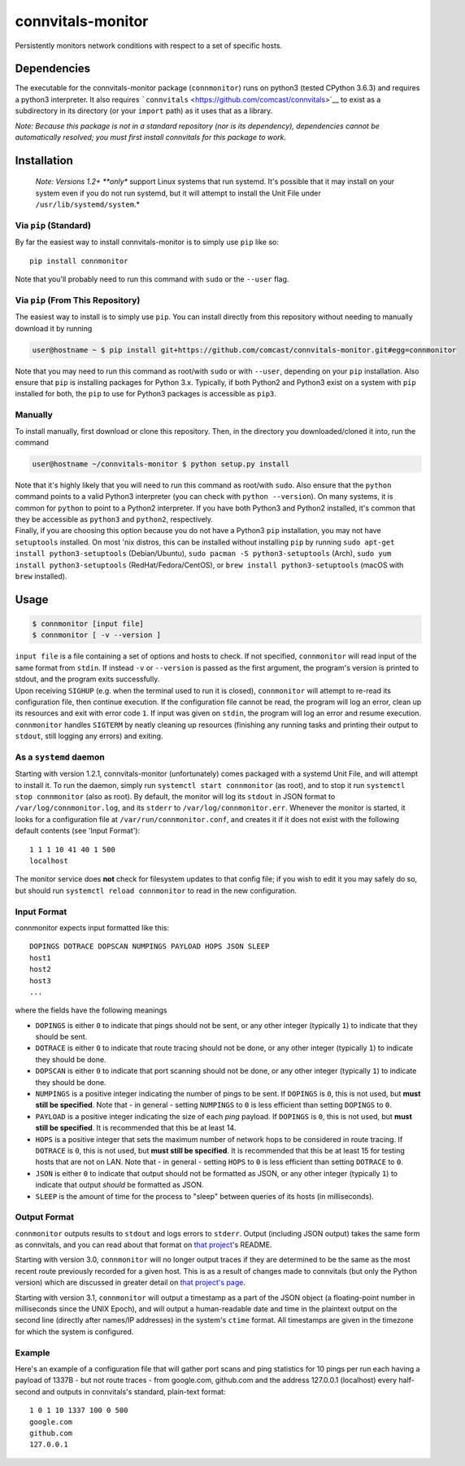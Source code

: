 connvitals-monitor
==================

|License|

Persistently monitors network conditions with respect to a set of
specific hosts.

Dependencies
------------

The executable for the connvitals-monitor package (``connmonitor``) runs
on python3 (tested CPython 3.6.3) and requires a python3 interpreter. It
also requires ```connvitals`` <https://github.com/comcast/connvitals>`__
to exist as a subdirectory in its directory (or your ``import`` path) as
it uses that as a library.

*Note: Because this package is not in a standard repository (nor is its
dependency), dependencies cannot be automatically resolved; you must
first install connvitals for this package to work.*

Installation
------------

    *Note: Versions 1.2+ **only** support Linux systems that run
    systemd. It's possible that it may install on your system even if
    you do not run systemd, but it will attempt to install the Unit File
    under ``/usr/lib/systemd/system``.*

Via ``pip`` (Standard)
~~~~~~~~~~~~~~~~~~~~~~

By far the easiest way to install connvitals-monitor is to simply use
``pip`` like so:

::

    pip install connmonitor

Note that you'll probably need to run this command with ``sudo`` or the
``--user`` flag.

Via ``pip`` (From This Repository)
~~~~~~~~~~~~~~~~~~~~~~~~~~~~~~~~~~

The easiest way to install is to simply use ``pip``. You can install
directly from this repository without needing to manually download it by
running

.. code:: bash

    user@hostname ~ $ pip install git+https://github.com/comcast/connvitals-monitor.git#egg=connmonitor

Note that you may need to run this command as root/with ``sudo`` or with
``--user``, depending on your ``pip`` installation. Also ensure that
``pip`` is installing packages for Python 3.x. Typically, if both
Python2 and Python3 exist on a system with ``pip`` installed for both,
the ``pip`` to use for Python3 packages is accessible as ``pip3``.

Manually
~~~~~~~~

To install manually, first download or clone this repository. Then, in
the directory you downloaded/cloned it into, run the command

.. code:: bash

    user@hostname ~/connvitals-monitor $ python setup.py install

| Note that it's highly likely that you will need to run this command as
  root/with ``sudo``. Also ensure that the ``python`` command points to
  a valid Python3 interpreter (you can check with ``python --version``).
  On many systems, it is common for ``python`` to point to a Python2
  interpreter. If you have both Python3 and Python2 installed, it's
  common that they be accessible as ``python3`` and ``python2``,
  respectively.
| Finally, if you are choosing this option because you do not have a
  Python3 ``pip`` installation, you may not have ``setuptools``
  installed. On most 'nix distros, this can be installed without
  installing ``pip`` by running
  ``sudo apt-get install python3-setuptools`` (Debian/Ubuntu),
  ``sudo pacman -S python3-setuptools`` (Arch),
  ``sudo yum install python3-setuptools`` (RedHat/Fedora/CentOS), or
  ``brew install python3-setuptools`` (macOS with ``brew`` installed).

Usage
-----

.. code:: bash

    $ connmonitor [input file]
    $ connmonitor [ -v --version ]

| ``input file`` is a file containing a set of options and hosts to
  check. If not specified, ``connmonitor`` will read input of the same
  format from ``stdin``. If instead ``-v`` or ``--version`` is passed as
  the first argument, the program's version is printed to stdout, and
  the program exits successfully.
| Upon receiving ``SIGHUP`` (e.g. when the terminal used to run it is
  closed), ``connmonitor`` will attempt to re-read its configuration
  file, then continue execution. If the configuration file cannot be
  read, the program will log an error, clean up its resources and exit
  with error code ``1``. If input was given on ``stdin``, the program
  will log an error and resume execution.
| ``connmonitor`` handles ``SIGTERM`` by neatly cleaning up resources
  (finishing any running tasks and printing their output to ``stdout``,
  still logging any errors) and exiting.

As a ``systemd`` daemon
~~~~~~~~~~~~~~~~~~~~~~~

Starting with version 1.2.1, connvitals-monitor (unfortunately) comes
packaged with a systemd Unit File, and will attempt to install it. To
run the daemon, simply run ``systemctl start connmonitor`` (as root),
and to stop it run ``systemctl stop connmonitor`` (also as root). By
default, the monitor will log its ``stdout`` in JSON format to
``/var/log/connmonitor.log``, and its ``stderr`` to
``/var/log/connmonitor.err``. Whenever the monitor is started, it looks
for a configuration file at ``/var/run/connmonitor.conf``, and creates
it if it does not exist with the following default contents (see 'Input
Format'):

::

    1 1 1 10 41 40 1 500
    localhost

The monitor service does **not** check for filesystem updates to that
config file; if you wish to edit it you may safely do so, but should run
``systemctl reload connmonitor`` to read in the new configuration.

Input Format
~~~~~~~~~~~~

connmonitor expects input formatted like this:

::

    DOPINGS DOTRACE DOPSCAN NUMPINGS PAYLOAD HOPS JSON SLEEP
    host1
    host2
    host3
    ...

where the fields have the following meanings

-  ``DOPINGS`` is either ``0`` to indicate that pings should not be
   sent, or any other integer (typically ``1``) to indicate that they
   should be sent.
-  ``DOTRACE`` is either ``0`` to indicate that route tracing should not
   be done, or any other integer (typically ``1``) to indicate they
   should be done.
-  ``DOPSCAN`` is either ``0`` to indicate that port scanning should not
   be done, or any other integer (typically ``1``) to indicate they
   should be done.
-  ``NUMPINGS`` is a positive integer indicating the number of pings to
   be sent. If ``DOPINGS`` is ``0``, this is not used, but **must still
   be specified**. Note that - in general - setting ``NUMPINGS`` to
   ``0`` is less efficient than setting ``DOPINGS`` to ``0``.
-  ``PAYLOAD`` is a positive integer indicating the size of each *ping*
   payload. If ``DOPINGS`` is ``0``, this is not used, but **must still
   be specified**. It is recommended that this be at least 14.
-  ``HOPS`` is a positive integer that sets the maximum number of
   network hops to be considered in route tracing. If ``DOTRACE`` is
   ``0``, this is not used, but **must still be specified**. It is
   recommended that this be at least 15 for testing hosts that are not
   on LAN. Note that - in general - setting ``HOPS`` to ``0`` is less
   efficient than setting ``DOTRACE`` to ``0``.
-  ``JSON`` is either ``0`` to indicate that output should not be
   formatted as JSON, or any other integer (typically ``1``) to indicate
   that output *should* be formatted as JSON.
-  ``SLEEP`` is the amount of time for the process to "sleep" between
   queries of its hosts (in milliseconds).

Output Format
~~~~~~~~~~~~~

``connmonitor`` outputs results to ``stdout`` and logs errors to
``stderr``. Output (including JSON output) takes the same form as
connvitals, and you can read about that format on `that
project <https://github.com/comcast/connvitals>`__'s README.

Starting with version 3.0, ``connmonitor`` will no longer output traces
if they are determined to be the same as the most recent route
previously recorded for a given host. This is as a result of changes
made to connvitals (but only the Python version) which are discussed in
greater detail on `that project's
page <https://github.com/comcast/connvitals>`__.

Starting with version 3.1, ``connmonitor`` will output a timestamp as a
part of the JSON object (a floating-point number in milliseconds since
the UNIX Epoch), and will output a human-readable date and time in the
plaintext output on the second line (directly after names/IP addresses)
in the system's ``ctime`` format. All timestamps are given in the
timezone for which the system is configured.

Example
~~~~~~~

Here's an example of a configuration file that will gather port scans
and ping statistics for 10 pings per run each having a payload of 1337B
- but not route traces - from google.com, github.com and the address
127.0.0.1 (localhost) every half-second and outputs in connvitals's
standard, plain-text format:

::

    1 0 1 10 1337 100 0 500
    google.com
    github.com
    127.0.0.1

.. |License| image:: https://img.shields.io/badge/License-Apache%202.0-blue.svg
   :target: https://opensource.org/licenses/Apache-2.0
